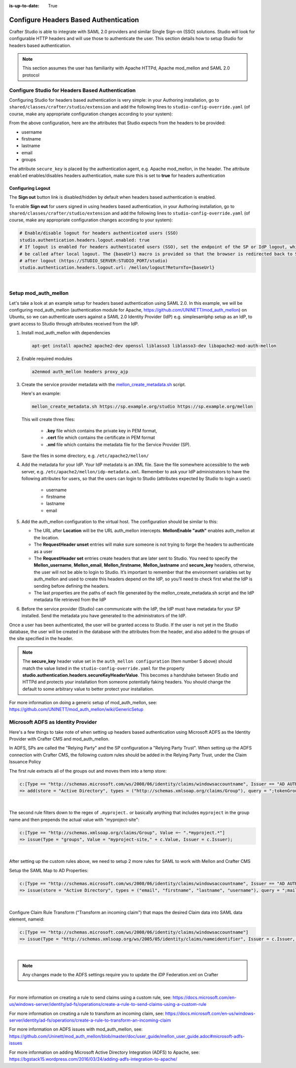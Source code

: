 :is-up-to-date: True

.. _crafter-studio-configure-headers-based-auth:

======================================
Configure Headers Based Authentication
======================================

Crafter Studio is able to integrate with SAML 2.0 providers and similar Single Sign-on (SSO) solutions.  Studio will look for configurable HTTP headers and will use those to authenticate the user.  This section details how to setup Studio for headers based authentication.

.. note::

    This section assumes the user has familiarity with Apache HTTPd, Apache mod_mellon and SAML 2.0 protocol

-------------------------------------------------
Configure Studio for Headers Based Authentication
-------------------------------------------------

Configuring Studio for headers based authentication is very simple: in your Authoring installation, go to ``shared/classes/crafter/studio/extension`` and add the following lines to ``studio-config-override.yaml`` (of course, make any appropriate configuration changes according to your system):

.. code-block:: properties
    :linenos:

    # Studio authentication chain configuration
    studio.authentication.chain:
      # Authentication provider type
      - provider: HEADERS
        # Authentication via headers enabled
        enabled: true
        # Authentication header for secure key
        secureKeyHeader: secure_key
        # Authentication headers secure key that is expected to match secure key value from headers
        # Typically this is placed in the header by the authentication agent, e.g. Apache mod_mellon
        secureKeyHeaderValue: secure
        # Authentication header for username
        usernameHeader: username
        # Authentication header for first name
        firstNameHeader: firstname
        # Authentication header for last name
        lastNameHeader: lastname
        # Authentication header for email
        emailHeader: email
        # Authentication header for groups: comma separated list of groups
        #   Example:
        #   site_author,site_xyz_developer
        groupsHeader: groups


From the above configuration, here are the attributes that Studio expects from the headers to be provided:

- username
- firstname
- lastname
- email
- groups

The attribute ``secure_key`` is placed by the authentication agent, e.g. Apache mod_mellon, in the header.
The attribute ``enabled`` enables/disables headers authentication, make sure this is set to **true** for headers authentication

Configuring Logout
------------------

The **Sign out** button link is disabled/hidden by default when headers based authentication is enabled.

To enable **Sign out** for users signed in using headers based authentication, in your Authoring installation, go to ``shared/classes/crafter/studio/extension`` and add the following lines to ``studio-config-override.yaml`` (of course, make any appropriate configuration changes according to your system):

.. code-block:: yaml

    # Enable/disable logout for headers authenticated users (SSO)
    studio.authentication.headers.logout.enabled: true
    # If logout is enabled for headers authenticated users (SSO), set the endpoint of the SP or IdP logout, which should
    # be called after local logout. The {baseUrl} macro is provided so that the browser is redirected back to Studio
    # after logout (https://STUDIO_SERVER:STUDIO_PORT/studio)
    studio.authentication.headers.logout.url: /mellon/logout?ReturnTo={baseUrl}

|

---------------------
Setup mod_auth_mellon
---------------------

Let's take a look at an example setup for headers based authentication using SAML 2.0.  In this example, we will be configuring mod_auth_mellon (authentication module for Apache, https://github.com/UNINETT/mod_auth_mellon) on Ubuntu, so we can authenticate users against a SAML 2.0 Identity Provider (IdP) e.g. simplesamlphp setup as an IdP, to grant access to Studio through attributes received from the IdP.

1. Install mod_auth_mellon with dependencies

   .. code-block:: sh

       apt-get install apache2 apache2-dev openssl liblasso3 liblasso3-dev libapache2-mod-auth-mellon

2. Enable required modules

   .. code-block:: sh

       a2enmod auth_mellon headers proxy_ajp

3. Create the service provider metadata with the `mellon_create_metadata.sh <https://github.com/UNINETT/mod_auth_mellon/blob/master/mellon_create_metadata.sh/>`_ script.

   Here's an example:

   .. code-block:: sh

       mellon_create_metadata.sh https://sp.example.org/studio https://sp.example.org/mellon

   This will create three files:

      * **.key** file which contains the private key in PEM format,
      * **.cert** file which contains the certificate in PEM format
      * **.xml** file which contains the metadata file for the Service Provider (SP).

   Save the files in some directory, e.g. ``/etc/apache2/mellon/``

4. Add the metadata for your IdP.  Your IdP metadata is an XML file.  Save the file somewhere accessible to the web server, e.g. ``/etc/apache2/mellon/idp-metadata.xml``.  Remember to ask your IdP administrators to have the following attributes for users, so that the users can login to Studio (attributes expected by Studio to login a user):

    - username
    - firstname
    - lastname
    - email

5. Add the auth_mellon configuration to the virtual host.  The configuration should be similar to this:

   .. code-block:: apacheconf
      :linenos:

      ProxyPass / ajp://localhost:8009/
      ProxyPassReverse / ajp://localhost:8009/

      # Mod Mellon Conf
      <Location />
          # This location will trigger an authentication request to the IdP.
          MellonEnable "auth"

          RequestHeader unset username
          RequestHeader unset email
          RequestHeader unset firstname
          RequestHeader unset lastname
          RequestHeader unset groups
          RequestHeader unset secure_key

          RequestHeader set username "%{MELLON_username}e" env=MELLON_username
          RequestHeader set email "%{MELLON_email}e" env=MELLON_email
          RequestHeader set firstname "%{MELLON_firstname}e" env=MELLON_firstname
          RequestHeader set lastname "%{MELLON_lastname}e" env=MELLON_lastname
          RequestHeader set groups "%{MELLON_groups}e" env=MELLON_groups
          RequestHeader set secure_key "secure"

          # Configure the SP metadata
          MellonSPPrivateKeyFile  /etc/apache2/mellon/https_sp.example.org_studio.key
          MellonSPCertFile        /etc/apache2/mellon/https_sp.example.org_studio.cert
          MellonSPMetadataFile    /etc/apache2/mellon/https_sp.example.org_studio.xml

          # IdP metadata. This should be the metadata file you got from the IdP.
          MellonIdPMetadataFile   /etc/apache2/mellon/idp-metadata.xml
      </Location>

   * The URL after **Location** will be the URL auth_mellon intercepts.  **MellonEnable "auth"** enables auth_mellon at the location.
   * The **RequestHeader unset** entries will make sure someone is not trying to forge the headers to authenticate as a user
   * The **RequestHeader set** entries create headers that are later sent to Studio.  You need to specify the **Mellon_username**, **Mellon_email**, **Mellon_firstname**, **Mellon_lastname** and **secure_key** headers, otherwise, the user will not be able to login to Studio.  It’s important to remember that the environment variables set by auth_mellon and used to create this headers depend on the IdP, so you’ll need to check first what the IdP is sending before defining the headers.
   * The last properties are the paths of each file generated by the mellon_create_metadata.sh script and the IdP metadata file retrieved from the IdP

6. Before the service provider (Studio) can communicate with the IdP, the IdP must have metadata for your SP installed.  Send the metadata you have generated to the administrators of the IdP.

Once a user has been authenticated, the user will be granted access to Studio.  If the user is not yet in the Studio database, the user will be created in the database with the attributes from the header, and also added to the groups of the site specified in the header.

.. note::

   The **secure_key** header value set in the ``auth_mellon configuration`` (Item number 5 above) should match the value listed in the ``studio-config-override.yaml`` for the property **studio.authentication.headers.secureKeyHeaderValue**.  This becomes a handshake between Studio and HTTPd and protects your installation from someone potentially faking headers. You should change the default to some arbitrary value to better protect your installation.

For more information on doing a generic setup of mod_auth_mellon, see: https://github.com/UNINETT/mod_auth_mellon/wiki/GenericSetup

-----------------------------------
Microsoft ADFS as Identity Provider
-----------------------------------

Here's a few things to take note of when setting up headers based authentication using Microsoft ADFS as the Identity Provider with Crafter CMS and mod_auth_mellon.

In ADFS, SPs are called the "Relying Party" and the SP configuration a "Relying Party Trust".
When setting up the ADFS connection with Crafter CMS, the following custom rules should be added in the Relying Party Trust, under the Claim Issuance Policy


The first rule extracts all of the groups out and moves them into a temp store:

.. code-block:: guess

    c:[Type == "http://schemas.microsoft.com/ws/2008/06/identity/claims/windowsaccountname", Issuer == "AD AUTHORITY"]
    => add(store = "Active Directory", types = ("http://schemas.xmlsoap.org/claims/Group"), query = ";tokenGroups;{0}", param = c.Value);

|


The second rule filters down to the regex of ``.myproject.`` or basically anything that includes ``myproject`` in the group name and then prepends the actual value with "myproject-site":

.. code-block:: guess

    c:[Type == "http://schemas.xmlsoap.org/claims/Group", Value =~ ".*myproject.*"]
    => issue(Type = "groups", Value = "myproject-site," + c.Value, Issuer = c.Issuer);

|

After setting up the custom rules above, we need to setup 2 more rules for SAML to work with Mellon and Crafter CMS

Setup the SAML Map to AD Properties:

.. code-block:: guess

    c:[Type == "http://schemas.microsoft.com/ws/2008/06/identity/claims/windowsaccountname", Issuer == "AD AUTHORITY"]
    => issue(store = "Active Directory", types = ("email", "firstname", "lastname", "username"), query = ";mail,givenName,sn,sAMAccountName;{0}", param = c.Value);

|

Configure Claim Rule Transform ("Transform an incoming claim") that maps the desired Claim data into SAML data element, nameid:

.. code-block:: guess

    c:[Type == "http://schemas.microsoft.com/ws/2008/06/identity/claims/windowsaccountname"]
    => issue(Type = "http://schemas.xmlsoap.org/ws/2005/05/identity/claims/nameidentifier", Issuer = c.Issuer, OriginalIssuer = c.OriginalIssuer, Value = c.Value, ValueType = c.ValueType, Properties["http://schemas.xmlsoap.org/ws/2005/05/identity/claimproperties/format"] = "urn:oasis:names:tc:SAML:2.0:nameid-format:transient");

|

.. note:: Any changes made to the ADFS settings require you to update the iDP Federation.xml on Crafter

|

For more information on creating a rule to send claims using a custom rule, see: https://docs.microsoft.com/en-us/windows-server/identity/ad-fs/operations/create-a-rule-to-send-claims-using-a-custom-rule

For more information on creating a rule to transform an incoming claim, see:
https://docs.microsoft.com/en-us/windows-server/identity/ad-fs/operations/create-a-rule-to-transform-an-incoming-claim

For more information on ADFS issues with mod_auth_mellon, see: https://github.com/Uninett/mod_auth_mellon/blob/master/doc/user_guide/mellon_user_guide.adoc#microsoft-adfs-issues

For more information on adding Microsoft Active Directory Integration (ADFS) to Apache, see: https://bgstack15.wordpress.com/2016/03/24/adding-adfs-integration-to-apache/

